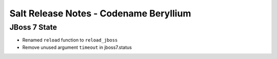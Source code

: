 =======================================
Salt Release Notes - Codename Beryllium
=======================================

JBoss 7 State
=============

- Renamed ``reload`` function to ``reload_jboss``
- Remove unused argument ``timeout`` in jboss7.status
